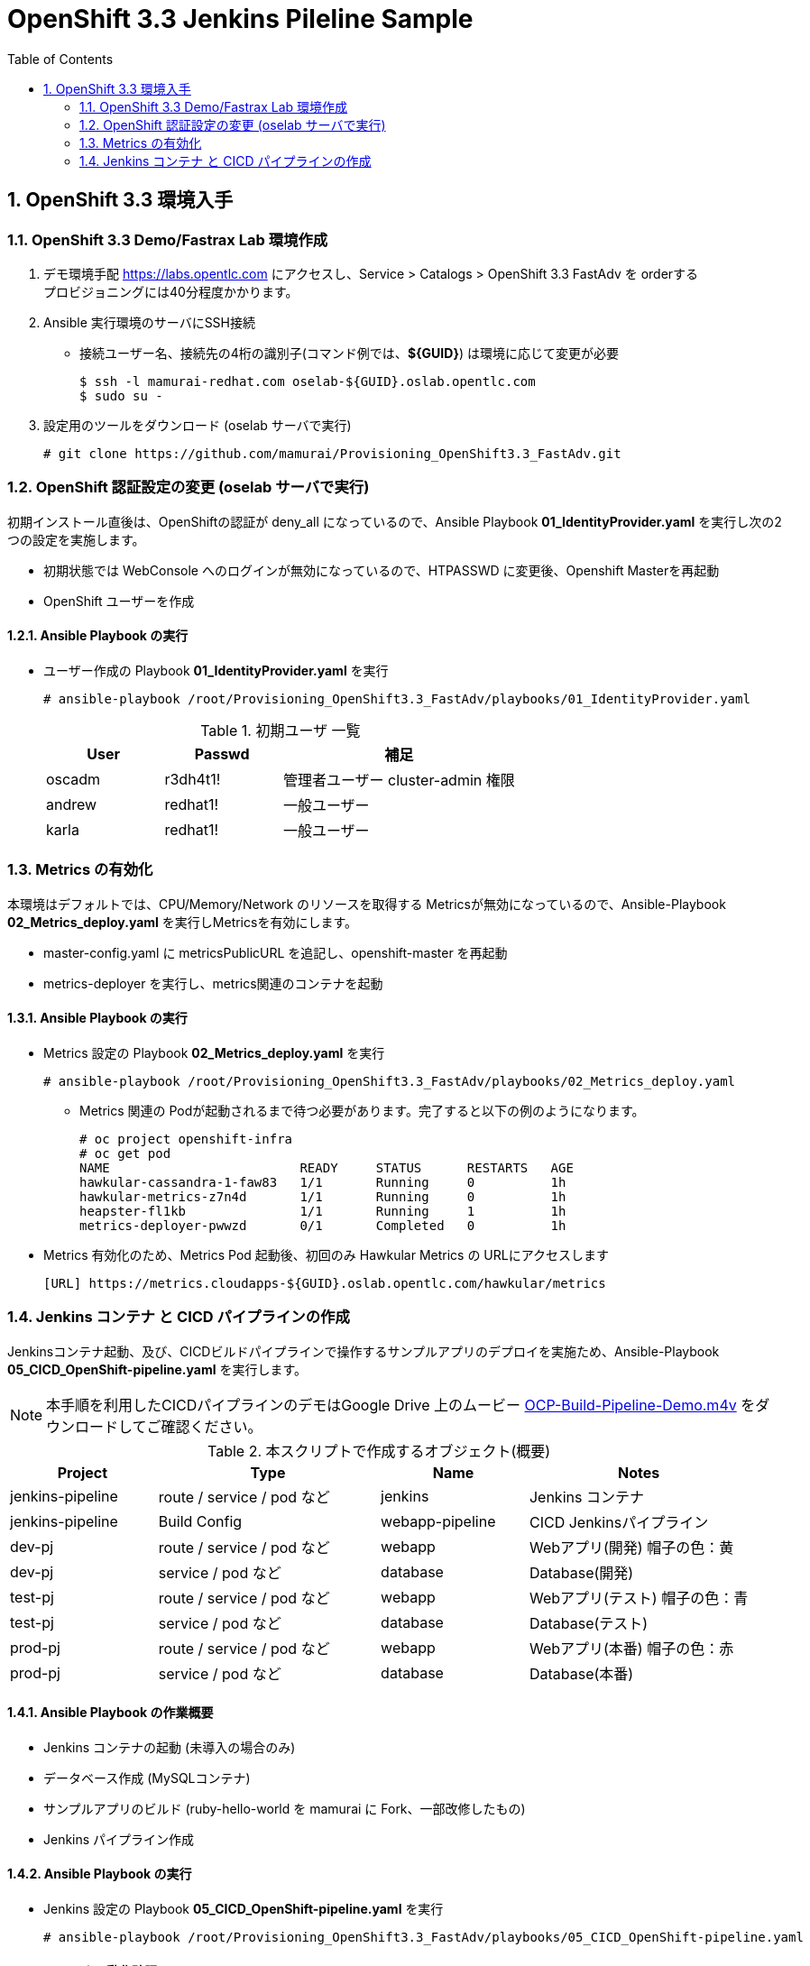 :scrollbar:
:data-uri:
:toc2:

= OpenShift 3.3 Jenkins Pileline Sample 

:numbered:


== OpenShift 3.3 環境入手

=== OpenShift 3.3 Demo/Fastrax Lab 環境作成
. デモ環境手配
  https://labs.opentlc.com にアクセスし、Service > Catalogs > OpenShift 3.3 FastAdv を orderする +
  プロビジョニングには40分程度かかります。

. Ansible 実行環境のサーバにSSH接続
  * 接続ユーザー名、接続先の4桁の識別子(コマンド例では、**${GUID}**) は環境に応じて変更が必要
+
----
$ ssh -l mamurai-redhat.com oselab-${GUID}.oslab.opentlc.com
$ sudo su -
----

. 設定用のツールをダウンロード (oselab サーバで実行)
+
----
# git clone https://github.com/mamurai/Provisioning_OpenShift3.3_FastAdv.git
----

=== OpenShift 認証設定の変更 (oselab サーバで実行)
初期インストール直後は、OpenShiftの認証が deny_all になっているので、Ansible Playbook **01_IdentityProvider.yaml** を実行し次の2つの設定を実施します。

  * 初期状態では WebConsole へのログインが無効になっているので、HTPASSWD に変更後、Openshift Masterを再起動
  * OpenShift ユーザーを作成

==== Ansible Playbook の実行

* ユーザー作成の Playbook **01_IdentityProvider.yaml** を実行
+
----
# ansible-playbook /root/Provisioning_OpenShift3.3_FastAdv/playbooks/01_IdentityProvider.yaml
----
+
.初期ユーザ 一覧
[cols="1,1,2",options="header"]
|====
| User | Passwd | 補足
| oscadm | r3dh4t1! | 管理者ユーザー cluster-admin 権限
| andrew | redhat1! | 一般ユーザー
| karla | redhat1! | 一般ユーザー
|====

=== Metrics の有効化
本環境はデフォルトでは、CPU/Memory/Network のリソースを取得する Metricsが無効になっているので、Ansible-Playbook **02_Metrics_deploy.yaml** を実行しMetricsを有効にします。

  * master-config.yaml に metricsPublicURL を追記し、openshift-master を再起動
  * metrics-deployer を実行し、metrics関連のコンテナを起動

==== Ansible Playbook の実行

* Metrics 設定の Playbook **02_Metrics_deploy.yaml** を実行
+
----
# ansible-playbook /root/Provisioning_OpenShift3.3_FastAdv/playbooks/02_Metrics_deploy.yaml
----
     ** Metrics 関連の Podが起動されるまで待つ必要があります。完了すると以下の例のようになります。
+
----
# oc project openshift-infra
# oc get pod
NAME                         READY     STATUS      RESTARTS   AGE
hawkular-cassandra-1-faw83   1/1       Running     0          1h
hawkular-metrics-z7n4d       1/1       Running     0          1h
heapster-fl1kb               1/1       Running     1          1h
metrics-deployer-pwwzd       0/1       Completed   0          1h
----
  * Metrics 有効化のため、Metrics Pod 起動後、初回のみ Hawkular Metrics の URLにアクセスします
+
----
[URL] https://metrics.cloudapps-${GUID}.oslab.opentlc.com/hawkular/metrics
----

=== Jenkins コンテナ と CICD パイプラインの作成

Jenkinsコンテナ起動、及び、CICDビルドパイプラインで操作するサンプルアプリのデプロイを実施ため、Ansible-Playbook **05_CICD_OpenShift-pipeline.yaml** を実行します。 + 

[NOTE]
本手順を利用したCICDパイプラインのデモはGoogle Drive 上のムービー https://drive.google.com/open?id=0B_SH4uhdyQisLUdlNUZqeFg0U00[OCP-Build-Pipeline-Demo.m4v] をダウンロードしてご確認ください。

.本スクリプトで作成するオブジェクト(概要)
[cols="2,3,2,3",options="header"]
|====
| Project | Type | Name | Notes
| jenkins-pipeline | route / service / pod など | jenkins | Jenkins コンテナ
| jenkins-pipeline | Build Config |webapp-pipeline | CICD Jenkinsパイプライン
| dev-pj | route / service / pod など | webapp | Webアプリ(開発) 帽子の色：黄
| dev-pj | service / pod など | database | Database(開発)
| test-pj | route / service / pod など | webapp | Webアプリ(テスト) 帽子の色：青
| test-pj | service / pod など | database | Database(テスト)
| prod-pj | route / service / pod など | webapp | Webアプリ(本番) 帽子の色：赤
| prod-pj | service / pod など | database | Database(本番)
|====

==== Ansible Playbook の作業概要

* Jenkins コンテナの起動 (未導入の場合のみ)
* データベース作成 (MySQLコンテナ) 
* サンプルアプリのビルド (ruby-hello-world を mamurai に Fork、一部改修したもの)
* Jenkins パイプライン作成

==== Ansible Playbook の実行

* Jenkins 設定の Playbook **05_CICD_OpenShift-pipeline.yaml** を実行
+
----
# ansible-playbook /root/Provisioning_OpenShift3.3_FastAdv/playbooks/05_CICD_OpenShift-pipeline.yaml
----

==== コンテナの動作確認
* Web Console、Jenkins のログイン確認、及び、サンプルアプリの表示確認を実施します
  ** 下記に示すURLの **${GUID}** の部分はお使いの環境に合わせて変更してください
+
.URL一覧
[cols="1,4,1",options="header"]
|====
| 対象ページ | URL | ID/Pass
| Web Console | https://master1-${GUID}.oslab.opentlc.com:8443/ | oscadm / r3dh4t1!
| OpenShift Pipeline | https://master1-${GUID}.oslab.opentlc.com:8443/console/project/jenkins-pipeline/browse/pipelines | oscadm / r3dh4t1!
| Jenkins     | https://jenkins-sharedjenkins.cloudapps-${GUID}.oslab.opentlc.com | admin / r3dh4t1!
| WebApp(本番)  | http://webapp-prod-pj.cloudapps-${GUID}.oslab.opentlc.com/ | -
| WebApp(テスト)  | http://webapp-test-pj.cloudapps-${GUID}.oslab.opentlc.com/ | -
| WebApp(開発)  | http://webapp-dev-pj.cloudapps-${GUID}.oslab.opentlc.com/ | -
|====


==== GitHub との連携設定 (webhook設定)
GitHub上でソースがコミットされた際に自動的にビルドパイプラインが起動する、webhook の設定方法を紹介します。

[width="90%",cols="3,2",options="header"]
|====
^.^| 画面 ^.^| 説明
| image:images/OpenShift3.3_Jenkins_Sample_006.png[] | OpenShift WebConsole の Pipeline 画面から GitHub webhook URL を取得します。 +
 + 
 なお、WebhookのURLは次の通りです。 + 
 https://**{WebConsoleURL}**/oapi/v1/namespaces/**{プロジェクト名}**/buildconfigs/**{パイプライン名}**/**{secret}**/github
 
| image:images/OpenShift3.3_Jenkins_Sample_007.png[] | ソースを格納する GitHub のリポジトリにて +
Settings > webhooks > Add webhook ボタンをクリック
| image:images/OpenShift3.3_Jenkins_Sample_008.png[] | 1) 取得したGitHub webhook URL を 入力 + 
2) Disabale SSL verification をクリック + 
3) Add Webhook をクリック
| image:images/OpenShift3.3_Jenkins_Sample_009.png[] | Disable SSL verification をクリックした際に警告がでます。
| image:images/OpenShift3.3_Jenkins_Sample_010.png[] | SSL verification is not enabled  の状態になります
| image:images/OpenShift3.3_Jenkins_Sample_011.png[] | webhook の設定が完了すると左図のようになります。この状態で,GitHub上のソースを一部変更しコミットすると自動でOpenShiftのビルドパイプラインが実行されることを確認できます。
|====

==== OpenShift Pipeline 画面イメージ

image:images/OpenShift3.3_Jenkins_Sample_012.png[width="90%"]


以　上
